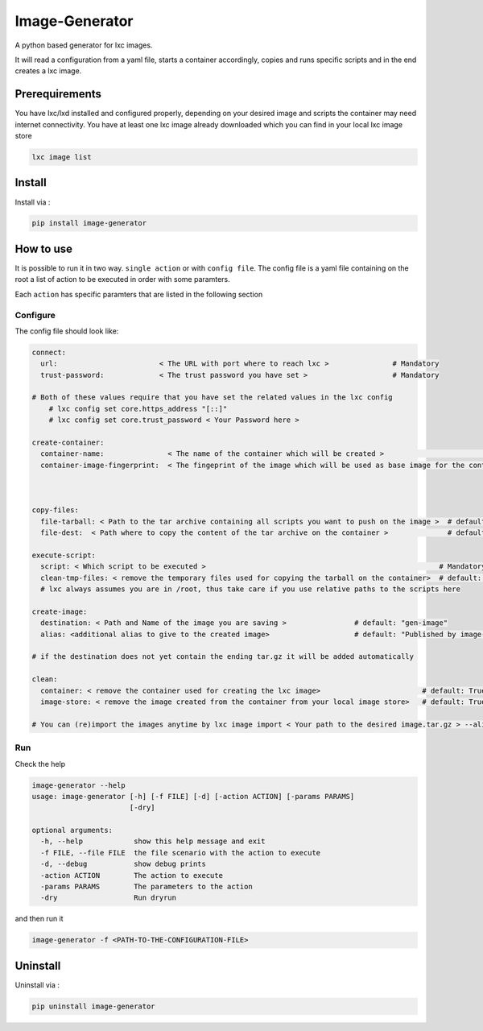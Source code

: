 Image-Generator
===============

A python based generator for lxc images.

It will read a configuration from a yaml file, starts a container
accordingly, copies and runs specific scripts and in the end creates a
lxc image.

Prerequirements
---------------

You have lxc/lxd installed and configured properly, depending on your
desired image and scripts the container may need internet connectivity.
You have at least one lxc image already downloaded which you can find in
your local lxc image store

.. code:: sh

    lxc image list

Install
-------

Install via :

.. code:: sh

    pip install image-generator

How to use
----------

It is possible to run it in two way. ``single action`` or with
``config file``. The config file is a yaml file containing on the root a
list of action to be executed in order with some paramters.

Each ``action`` has specific paramters that are listed in the following
section

Configure
~~~~~~~~~

The config file should look like:

.. code:: yaml

    connect:
      url:                        < The URL with port where to reach lxc >               # Mandatory
      trust-password:             < The trust password you have set >                    # Mandatory 

    # Both of these values require that you have set the related values in the lxc config
        # lxc config set core.https_address "[::]"
        # lxc config set core.trust_password < Your Password here >

    create-container:
      container-name:               < The name of the container which will be created >                                 # default: "image-generator"
      container-image-fingerprint:  < The fingeprint of the image which will be used as base image for the container >  # Mandatory; you do not need the complete image fingerprint, the one shown by lxc image list is enough



    copy-files:
      file-tarball: < Path to the tar archive containing all scripts you want to push on the image >  # default: "./etc/files.tar"
      file-dest:  < Path where to copy the content of the tar archive on the container >              # default /root/files.tar

    execute-script:
      script: < Which script to be executed >                                                       # Mandatory
      clean-tmp-files: < remove the temporary files used for copying the tarball on the container>  # default: False
      # lxc always assumes you are in /root, thus take care if you use relative paths to the scripts here

    create-image:
      destination: < Path and Name of the image you are saving >                # default: "gen-image"
      alias: <additional alias to give to the created image>                    # default: "Published by image-generator"

    # if the destination does not yet contain the ending tar.gz it will be added automatically

    clean:
      container: < remove the container used for creating the lxc image>                        # default: True 
      image-store: < remove the image created from the container from your local image store>   # default: True

    # You can (re)import the images anytime by lxc image import < Your path to the desired image.tar.gz > --alias < Your Alias here >

Run
~~~

Check the help

.. code:: sh

    image-generator --help
    usage: image-generator [-h] [-f FILE] [-d] [-action ACTION] [-params PARAMS]
                           [-dry]

    optional arguments:
      -h, --help            show this help message and exit
      -f FILE, --file FILE  the file scenario with the action to execute
      -d, --debug           show debug prints
      -action ACTION        The action to execute
      -params PARAMS        The parameters to the action
      -dry                  Run dryrun

and then run it

.. code:: sh

    image-generator -f <PATH-TO-THE-CONFIGURATION-FILE>

Uninstall
---------

Uninstall via :

.. code:: sh

    pip uninstall image-generator


